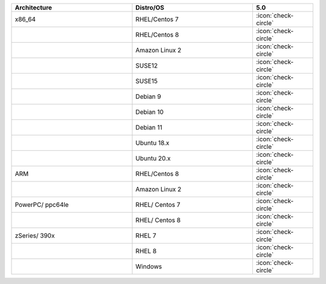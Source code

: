 .. list-table::
    :header-rows: 1
    :widths: 20 20 10

    * - Architecture
      - Distro/OS
      - 5.0
    * - x86_64
      - RHEL/Centos 7
      - :icon:`check-circle`
    * -
      - RHEL/Centos 8 
      - :icon:`check-circle`
    * -
      - Amazon Linux 2
      - :icon:`check-circle`
    * -
      - SUSE12
      - :icon:`check-circle`
    * - 
      - SUSE15 
      - :icon:`check-circle`
    * -
      - Debian 9
      - :icon:`check-circle`
    * -
      - Debian 10
      - :icon:`check-circle`
    * -
      - Debian 11 
      - :icon:`check-circle`
    * -
      - Ubuntu 18.x 
      - :icon:`check-circle`
    * - 
      - Ubuntu 20.x
      - :icon:`check-circle`
    * - ARM
      - RHEL/Centos 8
      - :icon:`check-circle`
    * - 
      - Amazon Linux 2
      - :icon:`check-circle`
    * - PowerPC/ ppc64le
      - RHEL/ Centos 7
      - :icon:`check-circle`
    * - 
      - RHEL/ Centos 8
      - :icon:`check-circle`
    * - zSeries/ 390x
      - RHEL 7 
      - :icon:`check-circle`
    * -
      - RHEL 8
      - :icon:`check-circle`
    * -
      - Windows
      - :icon:`check-circle`